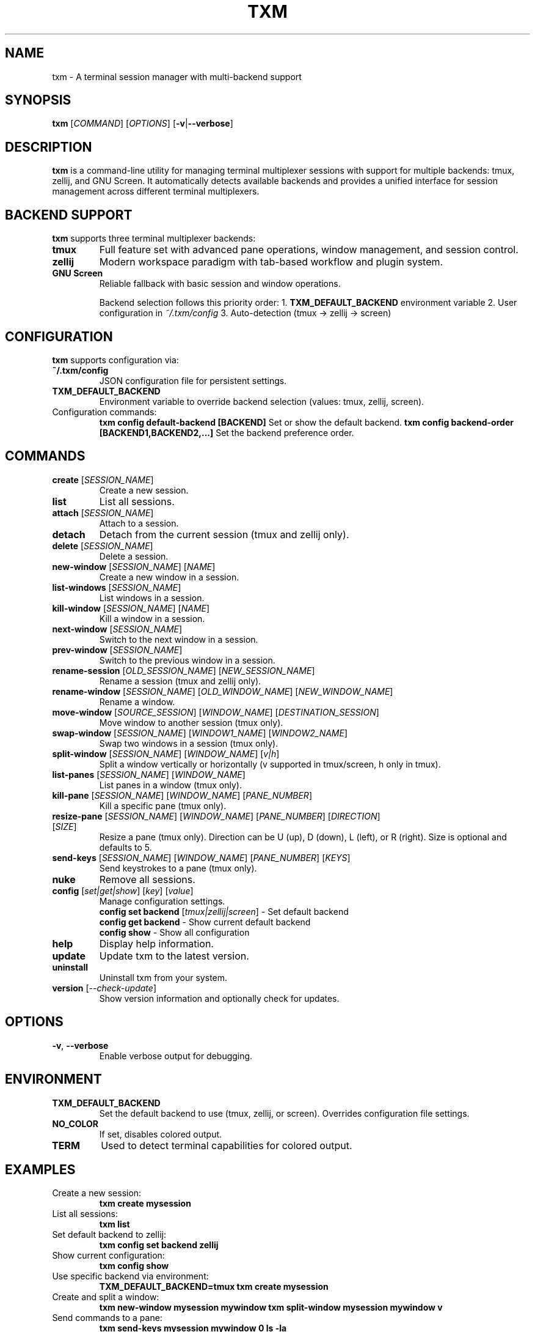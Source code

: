 .TH TXM 1 "March 2025" "txm 0.3.0" "User Commands"
.SH NAME
txm \- A terminal session manager with multi-backend support
.SH SYNOPSIS
.B txm
[\fICOMMAND\fR] [\fIOPTIONS\fR] [\fB\-v\fR|\fB\-\-verbose\fR]
.SH DESCRIPTION
\fBtxm\fR is a command-line utility for managing terminal multiplexer sessions with support for multiple backends: tmux, zellij, and GNU Screen. It automatically detects available backends and provides a unified interface for session management across different terminal multiplexers.
.SH BACKEND SUPPORT
\fBtxm\fR supports three terminal multiplexer backends:
.TP
\fBtmux\fR
Full feature set with advanced pane operations, window management, and session control.
.TP
\fBzellij\fR
Modern workspace paradigm with tab-based workflow and plugin system.
.TP
\fBGNU Screen\fR
Reliable fallback with basic session and window operations.

Backend selection follows this priority order:
1. \fBTXM_DEFAULT_BACKEND\fR environment variable
2. User configuration in \fI~/.txm/config\fR
3. Auto-detection (tmux → zellij → screen)
.SH CONFIGURATION
\fBtxm\fR supports configuration via:
.TP
\fB~/.txm/config\fR
JSON configuration file for persistent settings.
.TP
\fBTXM_DEFAULT_BACKEND\fR
Environment variable to override backend selection (values: tmux, zellij, screen).
.TP
Configuration commands:
.B txm config default-backend [BACKEND]
Set or show the default backend.
.B txm config backend-order [BACKEND1,BACKEND2,...]
Set the backend preference order.
.SH COMMANDS
.TP
\fBcreate\fR [\fISESSION_NAME\fR]
Create a new session.
.TP
\fBlist\fR
List all sessions.
.TP
\fBattach\fR [\fISESSION_NAME\fR]
Attach to a session.
.TP
\fBdetach\fR
Detach from the current session (tmux and zellij only).
.TP
\fBdelete\fR [\fISESSION_NAME\fR]
Delete a session.
.TP
\fBnew-window\fR [\fISESSION_NAME\fR] [\fINAME\fR]
Create a new window in a session.
.TP
\fBlist-windows\fR [\fISESSION_NAME\fR]
List windows in a session.
.TP
\fBkill-window\fR [\fISESSION_NAME\fR] [\fINAME\fR]
Kill a window in a session.
.TP
\fBnext-window\fR [\fISESSION_NAME\fR]
Switch to the next window in a session.
.TP
\fBprev-window\fR [\fISESSION_NAME\fR]
Switch to the previous window in a session.
.TP
\fBrename-session\fR [\fIOLD_SESSION_NAME\fR] [\fINEW_SESSION_NAME\fR]
Rename a session (tmux and zellij only).
.TP
\fBrename-window\fR [\fISESSION_NAME\fR] [\fIOLD_WINDOW_NAME\fR] [\fINEW_WINDOW_NAME\fR]
Rename a window.
.TP
\fBmove-window\fR [\fISOURCE_SESSION\fR] [\fIWINDOW_NAME\fR] [\fIDESTINATION_SESSION\fR]
Move window to another session (tmux only).
.TP
\fBswap-window\fR [\fISESSION_NAME\fR] [\fIWINDOW1_NAME\fR] [\fIWINDOW2_NAME\fR]
Swap two windows in a session (tmux only).
.TP
\fBsplit-window\fR [\fISESSION_NAME\fR] [\fIWINDOW_NAME\fR] [\fIv|h\fR]
Split a window vertically or horizontally (v supported in tmux/screen, h only in tmux).
.TP
\fBlist-panes\fR [\fISESSION_NAME\fR] [\fIWINDOW_NAME\fR]
List panes in a window (tmux only).
.TP
\fBkill-pane\fR [\fISESSION_NAME\fR] [\fIWINDOW_NAME\fR] [\fIPANE_NUMBER\fR]
Kill a specific pane (tmux only).
.TP
\fBresize-pane\fR [\fISESSION_NAME\fR] [\fIWINDOW_NAME\fR] [\fIPANE_NUMBER\fR] [\fIDIRECTION\fR] [\fISIZE\fR]
Resize a pane (tmux only). Direction can be U (up), D (down), L (left), or R (right). Size is optional and defaults to 5.
.TP
\fBsend-keys\fR [\fISESSION_NAME\fR] [\fIWINDOW_NAME\fR] [\fIPANE_NUMBER\fR] [\fIKEYS\fR]
Send keystrokes to a pane (tmux only).
.TP
\fBnuke\fR
Remove all sessions.
.TP
\fBconfig\fR [\fIset|get|show\fR] [\fIkey\fR] [\fIvalue\fR]
Manage configuration settings.
.br
\fBconfig set backend\fR [\fItmux|zellij|screen\fR] - Set default backend
.br
\fBconfig get backend\fR - Show current default backend
.br
\fBconfig show\fR - Show all configuration
.TP
\fBhelp\fR
Display help information.
.TP
\fBupdate\fR
Update txm to the latest version.
.TP
\fBuninstall\fR
Uninstall txm from your system.
.TP
\fBversion\fR [\fI--check-update\fR]
Show version information and optionally check for updates.
.SH OPTIONS
.TP
\fB\-v\fR, \fB\-\-verbose\fR
Enable verbose output for debugging.
.SH ENVIRONMENT
.TP
.B TXM_DEFAULT_BACKEND
Set the default backend to use (tmux, zellij, or screen). Overrides configuration file settings.
.TP
.B NO_COLOR
If set, disables colored output.
.TP
.B TERM
Used to detect terminal capabilities for colored output.
.SH EXAMPLES
.TP
Create a new session:
.B txm create mysession
.TP
List all sessions:
.B txm list
.TP
Set default backend to zellij:
.B txm config set backend zellij
.TP
Show current configuration:
.B txm config show
.TP
Use specific backend via environment:
.B TXM_DEFAULT_BACKEND=tmux txm create mysession
.TP
Create and split a window:
.B txm new-window mysession mywindow
.B txm split-window mysession mywindow v
.TP
Send commands to a pane:
.B txm send-keys mysession mywindow 0 "ls -la"
.TP
Rename a window:
.B txm rename-window mysession mywindow newname
.TP
Move a window to another session:
.B txm move-window mysession mywindow othersession
.TP
Enable verbose output:
.B txm -v list
.SH FILES
.TP
.I ~/.txm/config
Configuration file (if supported).
.TP
.I ~/.local/bin/txm
Default user installation location.
.TP
.I /usr/local/bin/txm
System-wide installation location.
.SH NOTES
\fBtxm\fR automatically detects available backends in the following order: tmux, zellij, screen. Feature availability varies by backend:

.B tmux:
Full feature set including pane operations, window management, and advanced session control.

.B zellij:
Modern workspace paradigm with tab-based workflow. Most features supported with workspace/tab terminology.

.B GNU Screen:
Basic session and window operations. Limited feature set compared to tmux and zellij.

Backend selection can be overridden via configuration or environment variables.
.SH AUTHOR
Written by Mohamed Elashri.
.SH BUGS
Report bugs at https://github.com/MohamedElashri/txm/issues
.SH SEE ALSO
\fBtmux\fR(1), \fBzellij\fR(1), \fBscreen\fR(1)